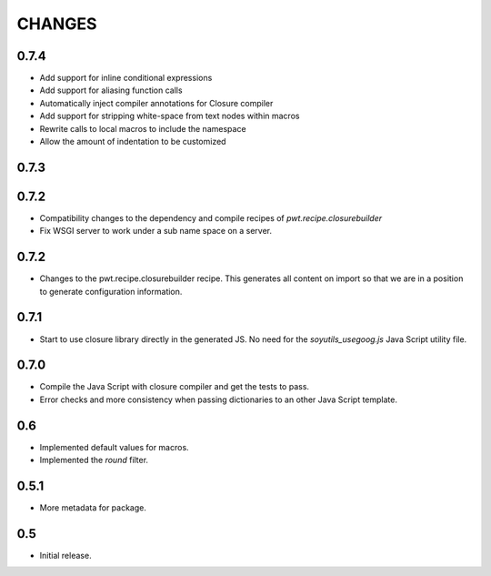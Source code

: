 =======
CHANGES
=======

0.7.4
-----

- Add support for inline conditional expressions

- Add support for aliasing function calls

- Automatically inject compiler annotations for Closure compiler

- Add support for stripping white-space from text nodes within macros

- Rewrite calls to local macros to include the namespace

- Allow the amount of indentation to be customized

0.7.3
-----

0.7.2
-----

- Compatibility changes to the dependency and compile recipes of
  `pwt.recipe.closurebuilder`

- Fix WSGI server to work under a sub name space on a server.

0.7.2
-----

- Changes to the pwt.recipe.closurebuilder recipe. This generates all content
  on import so that we are in a position to generate configuration information.

0.7.1
-----

- Start to use closure library directly in the generated JS. No need for the
  `soyutils_usegoog.js` Java Script utility file.

0.7.0
-----

- Compile the Java Script with closure compiler and get the tests to pass.

- Error checks and more consistency when passing dictionaries to an other
  Java Script template.

0.6
---

- Implemented default values for macros.

- Implemented the `round` filter.

0.5.1
-----

- More metadata for package.

0.5
---

- Initial release.
